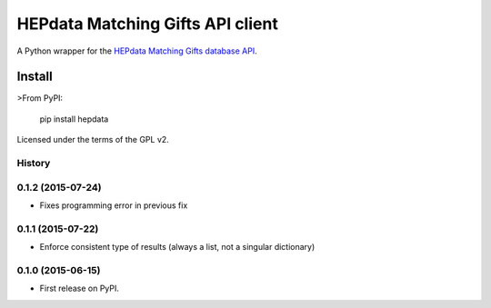 =================================
HEPdata Matching Gifts API client
=================================

.. image:: https://badge.fury.io/py/hepdata.svg
    :target: http://badge.fury.io/py/hepdata

.. image:: https://travis-ci.org/wellfire/hepdata-matchinggifts.svg?branch=master
        :target: https://travis-ci.org/wellfire/hepdata-matchinggifts

.. image:: https://pypip.in/d/hepdata/badge.svg
        :target: https://pypi.python.org/pypi/hepdata

A Python wrapper for the `HEPdata Matching Gifts database API <http://www.hepdata.com/>`_.

Install
=======

>From PyPI:

    pip install hepdata

Licensed under the terms of the GPL v2.




History
-------

0.1.2 (2015-07-24)
------------------

* Fixes programming error in previous fix

0.1.1 (2015-07-22)
------------------

* Enforce consistent type of results (always a list, not a singular dictionary)

0.1.0 (2015-06-15)
------------------

* First release on PyPI.


